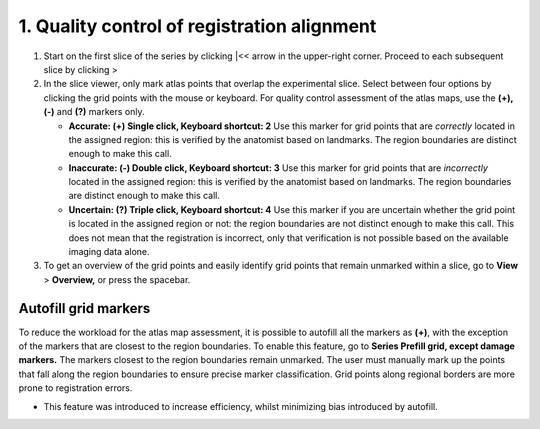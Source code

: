 **1. Quality control of registration alignment**
=========================================================

1. Start on the first slice of the series by clicking \|<< arrow in the
   upper-right corner. Proceed to each subsequent slice by clicking >

2. In the slice viewer, only mark atlas points that overlap the
   experimental slice. Select between four options by clicking the grid
   points with the mouse or keyboard. For quality control assessment of
   the atlas maps, use the **(+), (-)** and **(?)** markers only.

   -  **Accurate: (+) Single click, Keyboard shortcut: 2** Use this
      marker for grid points that are *correctly* located in the
      assigned region: this is verified by the anatomist based on
      landmarks. The region boundaries are distinct enough to make this
      call.

   -  **Inaccurate: (-) Double click, Keyboard shortcut: 3** Use this
      marker for grid points that are *incorrectly* located in the
      assigned region: this is verified by the anatomist based on
      landmarks. The region boundaries are distinct enough to make this
      call.

   -  **Uncertain: (?) Triple click, Keyboard shortcut: 4** Use this
      marker if you are uncertain whether the grid point is located in
      the assigned region or not: the region boundaries are not distinct
      enough to make this call. This does not mean that the registration
      is incorrect, only that verification is not possible based on the
      available imaging data alone.

3. To get an overview of the grid points and easily identify grid points
   that remain unmarked within a slice, go to **View** > **Overview,**
   or press the spacebar.

Autofill grid markers
---------------------

To reduce the workload for the atlas map assessment, it is possible to
autofill all the markers as **(+)**, with the exception of the markers
that are closest to the region boundaries. To enable this feature, go to
**Series Prefill grid, except damage markers.** The markers closest to
the region boundaries remain unmarked. The user must manually mark up
the points that fall along the region boundaries to ensure precise
marker classification. Grid points along regional borders are more prone
to registration errors.

-  This feature was introduced to increase efficiency, whilst minimizing
   bias introduced by autofill.
